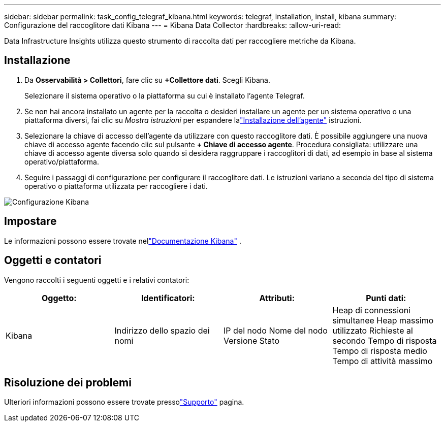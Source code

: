 ---
sidebar: sidebar 
permalink: task_config_telegraf_kibana.html 
keywords: telegraf, installation, install, kibana 
summary: Configurazione del raccoglitore dati Kibana 
---
= Kibana Data Collector
:hardbreaks:
:allow-uri-read: 


[role="lead"]
Data Infrastructure Insights utilizza questo strumento di raccolta dati per raccogliere metriche da Kibana.



== Installazione

. Da *Osservabilità > Collettori*, fare clic su *+Collettore dati*.  Scegli Kibana.
+
Selezionare il sistema operativo o la piattaforma su cui è installato l'agente Telegraf.

. Se non hai ancora installato un agente per la raccolta o desideri installare un agente per un sistema operativo o una piattaforma diversi, fai clic su _Mostra istruzioni_ per espandere lalink:task_config_telegraf_agent.html["Installazione dell'agente"] istruzioni.
. Selezionare la chiave di accesso dell'agente da utilizzare con questo raccoglitore dati.  È possibile aggiungere una nuova chiave di accesso agente facendo clic sul pulsante *+ Chiave di accesso agente*.  Procedura consigliata: utilizzare una chiave di accesso agente diversa solo quando si desidera raggruppare i raccoglitori di dati, ad esempio in base al sistema operativo/piattaforma.
. Seguire i passaggi di configurazione per configurare il raccoglitore dati.  Le istruzioni variano a seconda del tipo di sistema operativo o piattaforma utilizzata per raccogliere i dati.


image:KibanaDCConfigLinux.png["Configurazione Kibana"]



== Impostare

Le informazioni possono essere trovate nellink:https://www.elastic.co/guide/index.html["Documentazione Kibana"] .



== Oggetti e contatori

Vengono raccolti i seguenti oggetti e i relativi contatori:

[cols="<.<,<.<,<.<,<.<"]
|===
| Oggetto: | Identificatori: | Attributi: | Punti dati: 


| Kibana | Indirizzo dello spazio dei nomi | IP del nodo Nome del nodo Versione Stato | Heap di connessioni simultanee Heap massimo utilizzato Richieste al secondo Tempo di risposta Tempo di risposta medio Tempo di attività massimo 
|===


== Risoluzione dei problemi

Ulteriori informazioni possono essere trovate pressolink:concept_requesting_support.html["Supporto"] pagina.
